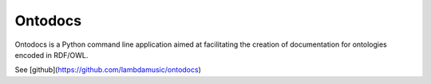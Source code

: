 Ontodocs
=======================

Ontodocs is a Python command line application aimed at facilitating the creation of documentation for ontologies encoded in RDF/OWL.

See [github](https://github.com/lambdamusic/ontodocs)


